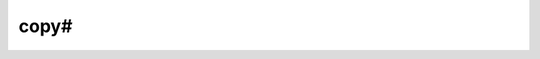 #######
 copy#
#######

.. highlight:: dune

.. describe:: (copy# <src> <dst>)

   Copy a file and add a line directive at the beginning.

   Example:

   .. code::

      (copy# config.windows.ml config.ml)

   More precisely, ``copy#`` inserts the following line:

   .. code:: ocaml

      # 1 "<source file name>"

   Most languages recognize such lines and update their current location
   to report errors in the original file rather than the copy. This is
   important because the copy exists only under the ``_build``
   directory, and in order for editors to jump to errors when parsing
   the build system's output, errors must point to files that exist in
   the source tree. In the beta versions of Dune, ``copy#`` was called
   ``copy-and-add-line-directive``. However, most of time, one wants
   this behavior rather than a bare copy, so it was renamed to something
   shorter.
